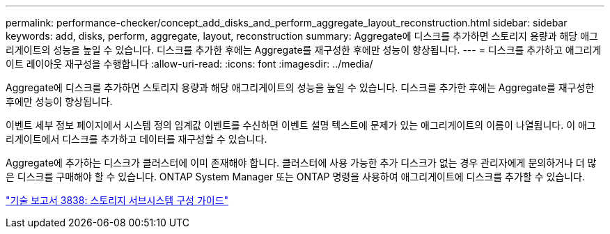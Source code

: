 ---
permalink: performance-checker/concept_add_disks_and_perform_aggregate_layout_reconstruction.html 
sidebar: sidebar 
keywords: add, disks, perform, aggregate, layout, reconstruction 
summary: Aggregate에 디스크를 추가하면 스토리지 용량과 해당 애그리게이트의 성능을 높일 수 있습니다. 디스크를 추가한 후에는 Aggregate를 재구성한 후에만 성능이 향상됩니다. 
---
= 디스크를 추가하고 애그리게이트 레이아웃 재구성을 수행합니다
:allow-uri-read: 
:icons: font
:imagesdir: ../media/


[role="lead"]
Aggregate에 디스크를 추가하면 스토리지 용량과 해당 애그리게이트의 성능을 높일 수 있습니다. 디스크를 추가한 후에는 Aggregate를 재구성한 후에만 성능이 향상됩니다.

이벤트 세부 정보 페이지에서 시스템 정의 임계값 이벤트를 수신하면 이벤트 설명 텍스트에 문제가 있는 애그리게이트의 이름이 나열됩니다. 이 애그리게이트에서 디스크를 추가하고 데이터를 재구성할 수 있습니다.

Aggregate에 추가하는 디스크가 클러스터에 이미 존재해야 합니다. 클러스터에 사용 가능한 추가 디스크가 없는 경우 관리자에게 문의하거나 더 많은 디스크를 구매해야 할 수 있습니다. ONTAP System Manager 또는 ONTAP 명령을 사용하여 애그리게이트에 디스크를 추가할 수 있습니다.

http://www.netapp.com/us/media/tr-3838.pdf["기술 보고서 3838: 스토리지 서브시스템 구성 가이드"]

